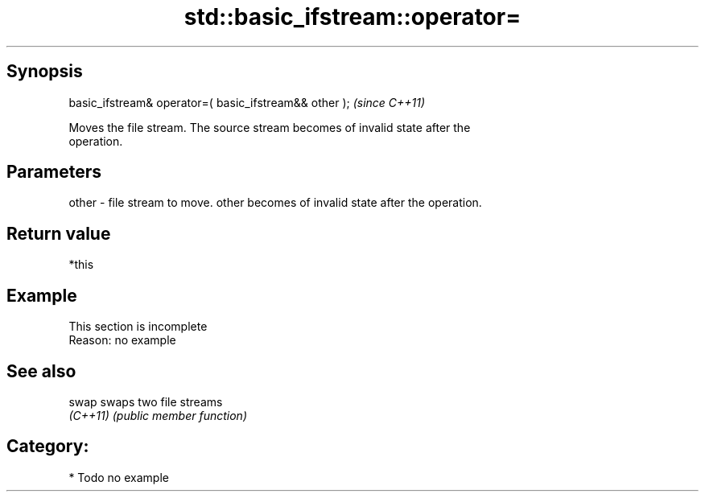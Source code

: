 .TH std::basic_ifstream::operator= 3 "Sep  4 2015" "2.0 | http://cppreference.com" "C++ Standard Libary"
.SH Synopsis
   basic_ifstream& operator=( basic_ifstream&& other );  \fI(since C++11)\fP

   Moves the file stream. The source stream becomes of invalid state after the
   operation.

.SH Parameters

   other - file stream to move. other becomes of invalid state after the operation.

.SH Return value

   *this

.SH Example

    This section is incomplete
    Reason: no example

.SH See also

   swap    swaps two file streams
   \fI(C++11)\fP \fI(public member function)\fP

.SH Category:

     * Todo no example
